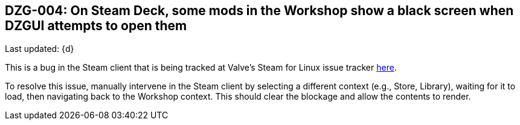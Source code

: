 [[DZG-004, DZG-004]]
== DZG-004: On Steam Deck, some mods in the Workshop show a black screen when DZGUI attempts to open them
Last updated: {d}

This is a bug in the Steam client that is being tracked at Valve's Steam for Linux issue tracker https://github.com/ValveSoftware/steam-for-linux/issues/9598[here].

To resolve this issue, manually intervene in the Steam client by selecting a different context (e.g., Store, Library), waiting for it to load, then navigating back to the Workshop context. This should clear the blockage and allow the contents to render.
